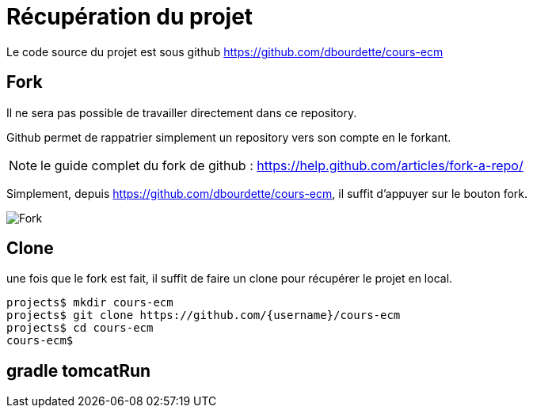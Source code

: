 = Récupération du projet
:stylesheet: ../../style.css

Le code source du projet est sous github https://github.com/dbourdette/cours-ecm

== Fork

Il ne sera pas possible de travailler directement dans ce repository.

Github permet de rappatrier simplement un repository vers son compte en le forkant.

NOTE: le guide complet du fork de github : https://help.github.com/articles/fork-a-repo/

Simplement, depuis https://github.com/dbourdette/cours-ecm, il suffit d'appuyer sur le bouton fork.

image:fork_button.jpg[Fork]

== Clone

une fois que le fork est fait, il suffit de faire un clone pour récupérer le projet en local.

[source.terminal]
----
projects$ mkdir cours-ecm
projects$ git clone https://github.com/{username}/cours-ecm
projects$ cd cours-ecm
cours-ecm$
----

== gradle tomcatRun

